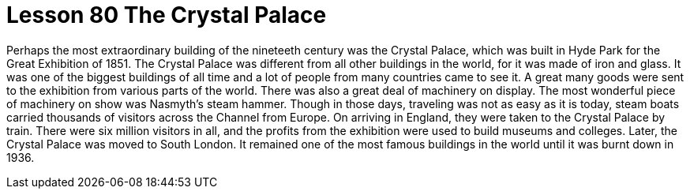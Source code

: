 = Lesson 80 The Crystal Palace

Perhaps the most extraordinary building of the nineteeth century was the Crystal Palace, which was built in Hyde Park for the Great Exhibition of 1851. The Crystal Palace was different from all other buildings in the world, for it was made of iron and glass. It was one of the biggest buildings of all time and a lot of people from many countries came to see it. A great many goods were sent to the exhibition from various parts of the world. There was also a great deal of machinery on display. The most wonderful piece of machinery on show was Nasmyth's steam hammer. Though in those days, traveling was not as easy as it is today, steam boats carried thousands of visitors across the Channel from Europe. On arriving in England, they were taken to the Crystal Palace by train. There were six million visitors in all, and the profits from the exhibition were used to build museums and colleges. Later, the Crystal Palace was moved to South London. It remained one of the most famous buildings in the world until it was burnt down in 1936.